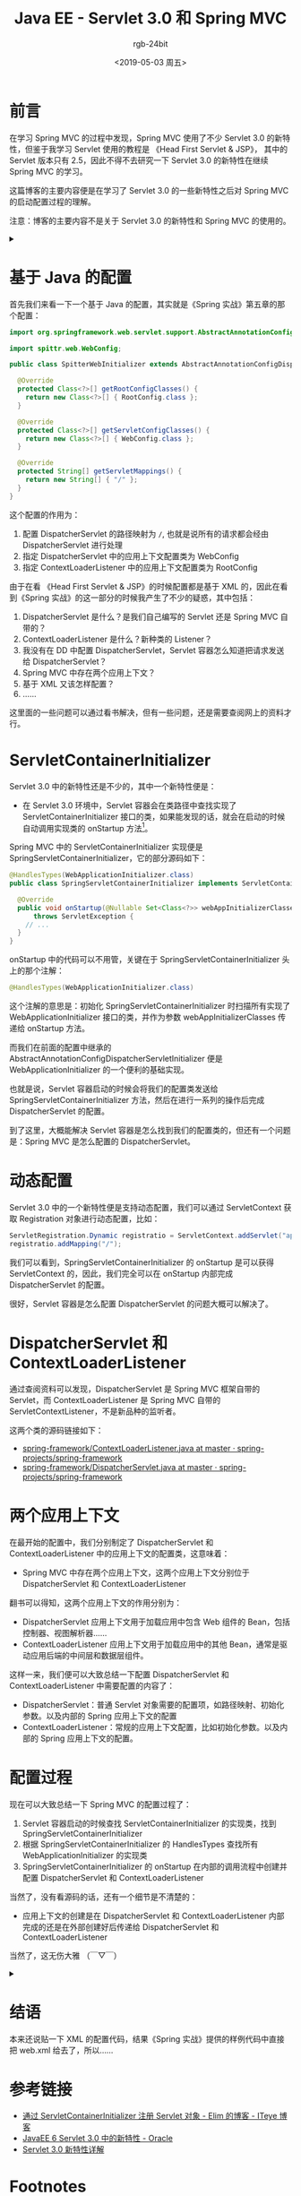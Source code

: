 #+TITLE:      Java EE - Servlet 3.0 和 Spring MVC
#+AUTHOR:     rgb-24bit
#+EMAIL:      rgb-24bit@foxmail.com
#+DATE:       <2019-05-03 周五>

* 目录                                                    :TOC_4_gh:noexport:
- [[#前言][前言]]
- [[#基于-java-的配置][基于 Java 的配置]]
- [[#servletcontainerinitializer][ServletContainerInitializer]]
- [[#动态配置][动态配置]]
- [[#dispatcherservlet-和-contextloaderlistener][DispatcherServlet 和 ContextLoaderListener]]
- [[#两个应用上下文][两个应用上下文]]
- [[#配置过程][配置过程]]
- [[#结语][结语]]
- [[#参考链接][参考链接]]
- [[#footnotes][Footnotes]]

* 前言
  在学习 Spring MVC 的过程中发现，Spring MVC 使用了不少 Servlet 3.0 的新特性，但鉴于我学习 Servlet 使用的教程是 《Head First Servlet & JSP》，
  其中的 Servlet 版本只有 2.5，因此不得不去研究一下 Servlet 3.0 的新特性在继续 Spring MVC 的学习。

  这篇博客的主要内容便是在学习了 Servlet 3.0 的一些新特性之后对 Spring MVC 的启动配置过程的理解。

  注意：博客的主要内容不是关于 Servlet 3.0 的新特性和 Spring MVC 的使用的。

  #+HTML: <details><summary><i></i></summary>

  Servlet 3.0 规范 2009 年就出来了，但是现在的教程基本上还是从 web.xml 开始配置的……

  #+HTML: </details>

* 基于 Java 的配置
  首先我们来看一下一个基于 Java 的配置，其实就是《Spring 实战》第五章的那个配置：
  #+BEGIN_SRC java
    import org.springframework.web.servlet.support.AbstractAnnotationConfigDispatcherServletInitializer;

    import spittr.web.WebConfig;

    public class SpitterWebInitializer extends AbstractAnnotationConfigDispatcherServletInitializer {

      @Override
      protected Class<?>[] getRootConfigClasses() {
        return new Class<?>[] { RootConfig.class };
      }

      @Override
      protected Class<?>[] getServletConfigClasses() {
        return new Class<?>[] { WebConfig.class };
      }

      @Override
      protected String[] getServletMappings() {
        return new String[] { "/" };
      }
    }
  #+END_SRC  

  这个配置的作用为：
  1) 配置 DispatcherServlet 的路径映射为 ~/~, 也就是说所有的请求都会经由 DispatcherServlet 进行处理
  2) 指定 DispatcherServlet 中的应用上下文配置类为 WebConfig
  3) 指定 ContextLoaderListener 中的应用上下文配置类为 RootConfig

  由于在看 《Head First Servlet & JSP》的时候配置都是基于 XML 的，因此在看到《Spring 实战》的这一部分的时候我产生了不少的疑惑，其中包括：
  1) DispatcherServlet 是什么？是我们自己编写的 Servlet 还是 Spring MVC 自带的？
  2) ContextLoaderListener 是什么？新种类的 Listener？
  3) 我没有在 DD 中配置 DispatcherServlet，Servlet 容器怎么知道把请求发送给 DispatcherServlet？
  4) Spring MVC 中存在两个应用上下文？
  5) 基于 XML 又该怎样配置？
  6) ……

  这里面的一些问题可以通过看书解决，但有一些问题，还是需要查阅网上的资料才行。

* ServletContainerInitializer
  Servlet 3.0 中的新特性还是不少的，其中一个新特性便是：
  + 在 Servlet 3.0 环境中，Servlet 容器会在类路径中查找实现了 ServletContainerInitializer 接口的类，如果能发现的话，就会在启动的时候自动调用实现类的 onStartup 方法[fn:1]。

  Spring MVC 中的 ServletContainerInitializer 实现便是 SpringServletContainerInitializer，它的部分源码如下：
  #+BEGIN_SRC java
    @HandlesTypes(WebApplicationInitializer.class)
    public class SpringServletContainerInitializer implements ServletContainerInitializer {

      @Override
      public void onStartup(@Nullable Set<Class<?>> webAppInitializerClasses, ServletContext servletContext)
          throws ServletException {
        // ...
      }
    }
  #+END_SRC

  onStartup 中的代码可以不用管，关键在于 SpringServletContainerInitializer 头上的那个注解：
  #+BEGIN_SRC java
    @HandlesTypes(WebApplicationInitializer.class)
  #+END_SRC

  这个注解的意思是：初始化 SpringServletContainerInitializer 时扫描所有实现了 WebApplicationInitializer 接口的类，并作为参数 webAppInitializerClasses 传递给 onStartup 方法。

  而我们在前面的配置中继承的 AbstractAnnotationConfigDispatcherServletInitializer 便是 WebApplicationInitializer 的一个便利的基础实现。

  也就是说，Servlet 容器启动的时候会将我们的配置类发送给 SpringServletContainerInitializer 方法，然后在进行一系列的操作后完成 DispatcherServlet 的配置。

  到了这里，大概能解决 Servlet 容器是怎么找到我们的配置类的，但还有一个问题是：Spring MVC 是怎么配置的 DispatcherServlet。

* 动态配置
  Servlet 3.0 中的一个新特性便是支持动态配置，我们可以通过 ServletContext 获取 Registration 对象进行动态配置，比如：
  #+BEGIN_SRC java
    ServletRegistration.Dynamic registratio = ServletContext.addServlet("appServlet", DispatcherServlet.class);
    registratio.addMapping("/");
  #+END_SRC

  我们可以看到，SpringServletContainerInitializer 的 onStartup 是可以获得 ServletContext 的，因此，我们完全可以在 onStartup 内部完成 DispatcherServlet 的配置。

  很好，Servlet 容器是怎么配置 DispatcherServlet 的问题大概可以解决了。

* DispatcherServlet 和 ContextLoaderListener
  通过查阅资料可以发现，DispatcherServlet 是 Spring MVC 框架自带的 Servlet，而 ContextLoaderListener 是 Spring MVC 自带的 ServletContextListener，不是新品种的监听者。

  这两个类的源码链接如下：
  + [[https://github.com/spring-projects/spring-framework/blob/master/spring-web/src/main/java/org/springframework/web/context/ContextLoaderListener.java][spring-framework/ContextLoaderListener.java at master · spring-projects/spring-framework]]
  + [[https://github.com/spring-projects/spring-framework/blob/master/spring-webmvc/src/main/java/org/springframework/web/servlet/DispatcherServlet.java][spring-framework/DispatcherServlet.java at master · spring-projects/spring-framework]]

* 两个应用上下文
  在最开始的配置中，我们分别制定了 DispatcherServlet 和 ContextLoaderListener 中的应用上下文的配置类，这意味着：
  + Spring MVC 中存在两个应用上下文，这两个应用上下文分别位于 DispatcherServlet 和 ContextLoaderListener

  翻书可以得知，这两个应用上下文的作用分别为：
  + DispatcherServlet 应用上下文用于加载应用中包含 Web 组件的 Bean，包括控制器、视图解析器……
  + ContextLoaderListener 应用上下文用于加载应用中的其他 Bean，通常是驱动应用后端的中间层和数据层组件。

  这样一来，我们便可以大致总结一下配置 DispatcherServlet 和 ContextLoaderListener 中需要配置的内容了：
  + DispatcherServlet：普通 Servlet 对象需要的配置项，如路径映射、初始化参数。以及内部的 Spring 应用上下文的配置
  + ContextLoaderListener：常规的应用上下文配置，比如初始化参数。以及内部的 Spring 应用上下文的配置。

* 配置过程
  现在可以大致总结一下 Spring MVC 的配置过程了：
  1) Servlet 容器启动的时候查找 ServletContainerInitializer 的实现类，找到 SpringServletContainerInitializer
  2) 根据 SpringServletContainerInitializer 的 HandlesTypes 查找所有 WebApplicationInitializer 的实现类
  3) SpringServletContainerInitializer 的 onStartup 在内部的调用流程中创建并配置 DispatcherServlet 和 ContextLoaderListener

  当然了，没有看源码的话，还有一个细节是不清楚的：
  + 应用上下文的创建是在 DispatcherServlet 和 ContextLoaderListener 内部完成的还是在外部创建好后传递给 DispatcherServlet 和 ContextLoaderListener

  当然了，这无伤大雅 （￣▽￣）

  #+HTML: <details><summary><i></i></summary>

  之前还一直在想 Servlet 容器是先调用 ServletContainerInitializer 还是先调用 ServletContextListener，然后突然翻译过来，我都没有配置 Listener，
  那肯定只能是 ServletContainerInitializer 了啊 (°∀°)ﾉ

  #+HTML: </details>

* 结语
  本来还说贴一下 XML 的配置代码，结果《Spring 实战》提供的样例代码中直接把 web.xml 给去了，所以……

* 参考链接
  + [[https://elim.iteye.com/blog/2426592][通过 ServletContainerInitializer 注册 Servlet 对象 - Elim 的博客 - ITeye 博客]]
  + [[http://www.oracle.com/technetwork/cn/community/4-servlet-3-324302-zhs.pdf][JavaEE 6 Servlet 3.0 中的新特性 - Oracle]]
  + [[https://www.ibm.com/developerworks/cn/java/j-lo-servlet30/index.html][Servlet 3.0 新特性详解]]

* Footnotes

[fn:1] 书上这里说的是：如果能发现的话，就会用实现类来配置 Servlet 容器。感觉这种说法挺不准确的，不知道是不是翻译的锅。

